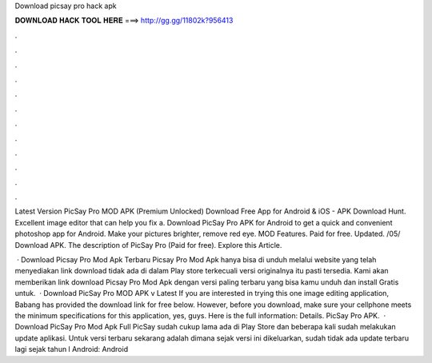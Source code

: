 Download picsay pro hack apk



𝐃𝐎𝐖𝐍𝐋𝐎𝐀𝐃 𝐇𝐀𝐂𝐊 𝐓𝐎𝐎𝐋 𝐇𝐄𝐑𝐄 ===> http://gg.gg/11802k?956413



.



.



.



.



.



.



.



.



.



.



.



.

Latest Version PicSay Pro MOD APK (Premium Unlocked) Download Free App for Android & iOS - APK Download Hunt. Excellent image editor that can help you fix a. Download PicSay Pro APK for Android to get a quick and convenient photoshop app for Android. Make your pictures brighter, remove red eye. MOD Features. Paid for free. Updated. /05/ Download APK. The description of PicSay Pro (Paid for free). Explore this Article.

 · Download Picsay Pro Mod Apk Terbaru Picsay Pro Mod Apk hanya bisa di unduh melalui website yang telah menyediakan link download tidak ada di dalam Play store terkecuali versi originalnya itu pasti tersedia. Kami akan memberikan link download Picsay Pro Mod Apk dengan versi paling terbaru yang bisa kamu unduh dan install Gratis untuk.  · Download PicSay Pro MOD APK v Latest If you are interested in trying this one image editing application, Babang has provided the download link for free below. However, before you download, make sure your cellphone meets the minimum specifications for this application, yes, guys. Here is the full information: Details. PicSay Pro APK.  · Download PicSay Pro Mod Apk Full PicSay sudah cukup lama ada di Play Store dan beberapa kali sudah melakukan update aplikasi. Untuk versi terbaru sekarang adalah dimana sejak versi ini dikeluarkan, sudah tidak ada update terbaru lagi sejak tahun l Android: Android 
